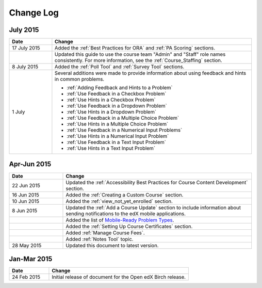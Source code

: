 ############
Change Log
############

****************
July 2015
****************

.. list-table::
   :widths: 15 70
   :header-rows: 1

   * - Date
     - Change
   * - 17 July 2015
     - Added the :ref:`Best Practices for ORA` and :ref:`PA Scoring` sections.
   * - 
     - Updated this guide to use the course team "Admin" and "Staff" role names
       consistently. For more information, see the :ref:`Course_Staffing`
       section.
   * - 8 July 2015
     - Added the :ref:`Poll Tool` and :ref:`Survey Tool` sections.
   * - 1 July
     - Several additions were made to provide information about using feedback
       and hints in common problems.
       
       * :ref:`Adding Feedback and Hints to a Problem`
       
       * :ref:`Use Feedback in a Checkbox Problem`
       * :ref:`Use Hints in a Checkbox Problem`
       * :ref:`Use Feedback in a Dropdown Problem` 
       * :ref:`Use Hints in a Dropdown Problem`
       * :ref:`Use Feedback in a Multiple Choice Problem` 
       * :ref:`Use Hints in a Multiple Choice Problem`
       * :ref:`Use Feedback in a Numerical Input Problems` 
       * :ref:`Use Hints in a Numerical Input Problem`
       * :ref:`Use Feedback in a Text Input Problem` 
       * :ref:`Use Hints in a Text Input Problem`


*****************
Apr-Jun 2015
*****************

.. list-table::
   :widths: 20 70
   :header-rows: 1

   * - Date
     - Change
   * - 22 Jun 2015
     - Updated the :ref:`Accessibility Best Practices for Course Content
       Development` section.
   * - 16 Jun 2015
     - Added the :ref:`Creating a Custom Course` section.
   * - 10 Jun 2015
     - Added the :ref:`view_not_yet_enrolled` section.
   * - 8 Jun 2015
     - Updated the :ref:`Add a Course Update` section to include information
       about sending notifications to the edX mobile applications.
   * - 
     - Added the list of `Mobile-Ready Problem Types <http://edx.readthedocs.org/projects/open-edx-building-and-running-a-course/en/latest/exercises_tools/create_exercises_and_tools.html#mobile-ready-problem-types>`_.
   * - 
     - Added the :ref:`Setting Up Course Certificates` section.
   * - 
     - Added :ref:`Manage Course Fees`.
   * - 
     - Added :ref:`Notes Tool` topic.
   * - 28 May 2015
     - Updated this document to latest version.

*****************
Jan-Mar 2015
*****************

.. list-table::
   :widths: 20 70
   :header-rows: 1

   * - Date
     - Change
   * - 24 Feb 2015
     - Initial release of document for the Open edX Birch release.
     
